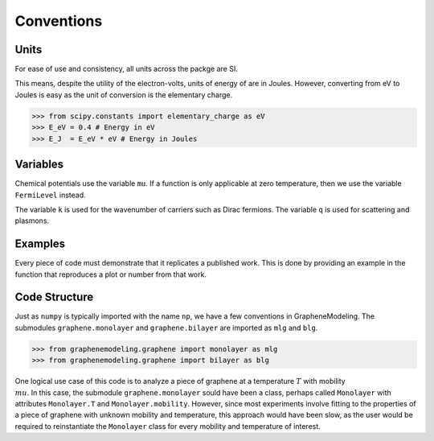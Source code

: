 Conventions
===========

Units
-----

For ease of use and consistency, all units across the packge are SI.

This means, despite the utility of the electron-volts, units of energy of are in Joules. However, converting from eV to Joules is easy as the unit of conversion is the elementary charge.

>>> from scipy.constants import elementary_charge as eV
>>> E_eV = 0.4 # Energy in eV
>>> E_J  = E_eV * eV # Energy in Joules

Variables
---------

Chemical potentials use the variable ``mu``. If a function is only applicable at zero temperature, then we use the variable ``FermiLevel`` instead.

The variable ``k`` is used for the wavenumber of carriers such as Dirac fermions. The variable ``q`` is used for scattering and plasmons.

Examples
--------

Every piece of code must demonstrate that it replicates a published work. This is done by providing an example in the function that reproduces a plot or number from that work.

Code Structure
--------------

Just as ``numpy`` is typically imported with the name ``np``, we have a few conventions in GrapheneModeling. The submodules ``graphene.monolayer`` and ``graphene.bilayer`` are imported as ``mlg`` and ``blg``.

>>> from graphenemodeling.graphene import monolayer as mlg
>>> from graphenemodeling.graphene import bilayer as blg

One logical use case of this code is to analyze a piece of graphene at a temperature :math:`T` with mobility :math:`\\mu`. In this case, the submodule ``graphene.monolayer`` sould have been a class, perhaps called ``Monolayer`` with attributes ``Monolayer.T`` and ``Monolayer.mobility``. However, since most experiments involve fitting to the properties of a piece of graphene with unknown mobility and temperature, this approach would have been slow, as the user would be required to reinstantiate the ``Monolayer`` class for every mobility and temperature of interest.

